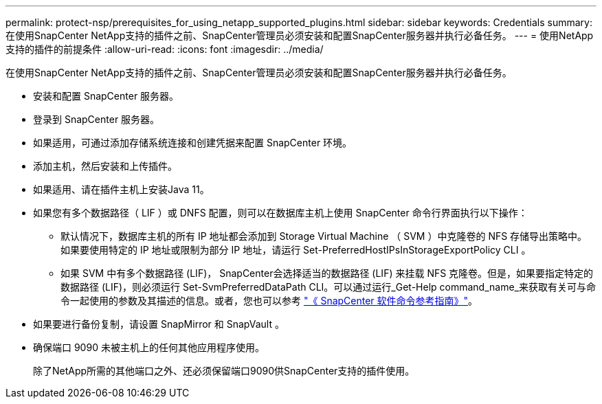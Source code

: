 ---
permalink: protect-nsp/prerequisites_for_using_netapp_supported_plugins.html 
sidebar: sidebar 
keywords: Credentials 
summary: 在使用SnapCenter NetApp支持的插件之前、SnapCenter管理员必须安装和配置SnapCenter服务器并执行必备任务。 
---
= 使用NetApp支持的插件的前提条件
:allow-uri-read: 
:icons: font
:imagesdir: ../media/


[role="lead"]
在使用SnapCenter NetApp支持的插件之前、SnapCenter管理员必须安装和配置SnapCenter服务器并执行必备任务。

* 安装和配置 SnapCenter 服务器。
* 登录到 SnapCenter 服务器。
* 如果适用，可通过添加存储系统连接和创建凭据来配置 SnapCenter 环境。
* 添加主机，然后安装和上传插件。
* 如果适用、请在插件主机上安装Java 11。
* 如果您有多个数据路径（ LIF ）或 DNFS 配置，则可以在数据库主机上使用 SnapCenter 命令行界面执行以下操作：
+
** 默认情况下，数据库主机的所有 IP 地址都会添加到 Storage Virtual Machine （ SVM ）中克隆卷的 NFS 存储导出策略中。如果要使用特定的 IP 地址或限制为部分 IP 地址，请运行 Set-PreferredHostIPsInStorageExportPolicy CLI 。
** 如果 SVM 中有多个数据路径 (LIF)， SnapCenter会选择适当的数据路径 (LIF) 来挂载 NFS 克隆卷。但是，如果要指定特定的数据路径 (LIF)，则必须运行 Set-SvmPreferredDataPath CLI。可以通过运行_Get-Help command_name_来获取有关可与命令一起使用的参数及其描述的信息。或者，您也可以参考 https://library.netapp.com/ecm/ecm_download_file/ECMLP3359469["《 SnapCenter 软件命令参考指南》"^]。


* 如果要进行备份复制，请设置 SnapMirror 和 SnapVault 。
* 确保端口 9090 未被主机上的任何其他应用程序使用。
+
除了NetApp所需的其他端口之外、还必须保留端口9090供SnapCenter支持的插件使用。



